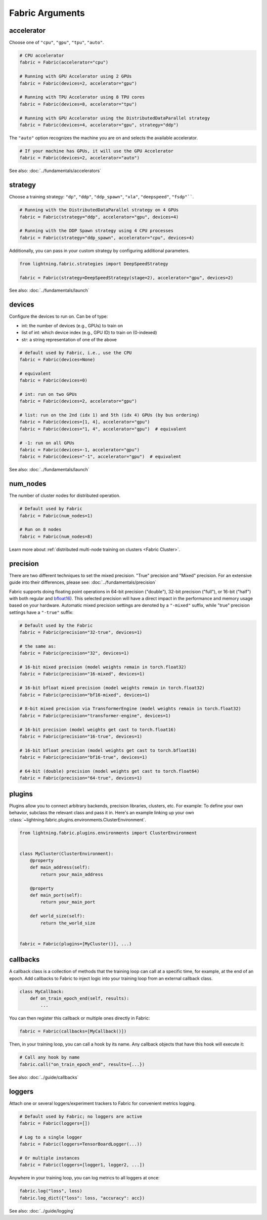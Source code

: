 ################
Fabric Arguments
################


accelerator
===========

Choose one of ``"cpu"``, ``"gpu"``, ``"tpu"``, ``"auto"``.

.. code-block:: python

    # CPU accelerator
    fabric = Fabric(accelerator="cpu")

    # Running with GPU Accelerator using 2 GPUs
    fabric = Fabric(devices=2, accelerator="gpu")

    # Running with TPU Accelerator using 8 TPU cores
    fabric = Fabric(devices=8, accelerator="tpu")

    # Running with GPU Accelerator using the DistributedDataParallel strategy
    fabric = Fabric(devices=4, accelerator="gpu", strategy="ddp")

The ``"auto"`` option recognizes the machine you are on and selects the available accelerator.

.. code-block:: python

    # If your machine has GPUs, it will use the GPU Accelerator
    fabric = Fabric(devices=2, accelerator="auto")


See also: :doc:`../fundamentals/accelerators`


strategy
========

Choose a training strategy: ``"dp"``, ``"ddp"``, ``"ddp_spawn"``, ``"xla"``, ``"deepspeed"``, ``"fsdp"````.

.. code-block:: python

    # Running with the DistributedDataParallel strategy on 4 GPUs
    fabric = Fabric(strategy="ddp", accelerator="gpu", devices=4)

    # Running with the DDP Spawn strategy using 4 CPU processes
    fabric = Fabric(strategy="ddp_spawn", accelerator="cpu", devices=4)


Additionally, you can pass in your custom strategy by configuring additional parameters.

.. code-block:: python

    from lightning.fabric.strategies import DeepSpeedStrategy

    fabric = Fabric(strategy=DeepSpeedStrategy(stage=2), accelerator="gpu", devices=2)

See also: :doc:`../fundamentals/launch`


devices
=======

Configure the devices to run on. Can be of type:

- int: the number of devices (e.g., GPUs) to train on
- list of int: which device index (e.g., GPU ID) to train on (0-indexed)
- str: a string representation of one of the above

.. code-block:: python

    # default used by Fabric, i.e., use the CPU
    fabric = Fabric(devices=None)

    # equivalent
    fabric = Fabric(devices=0)

    # int: run on two GPUs
    fabric = Fabric(devices=2, accelerator="gpu")

    # list: run on the 2nd (idx 1) and 5th (idx 4) GPUs (by bus ordering)
    fabric = Fabric(devices=[1, 4], accelerator="gpu")
    fabric = Fabric(devices="1, 4", accelerator="gpu")  # equivalent

    # -1: run on all GPUs
    fabric = Fabric(devices=-1, accelerator="gpu")
    fabric = Fabric(devices="-1", accelerator="gpu")  # equivalent

See also: :doc:`../fundamentals/launch`


num_nodes
=========


The number of cluster nodes for distributed operation.

.. code-block:: python

    # Default used by Fabric
    fabric = Fabric(num_nodes=1)

    # Run on 8 nodes
    fabric = Fabric(num_nodes=8)


Learn more about :ref:`distributed multi-node training on clusters <Fabric Cluster>`.


precision
=========

There are two different techniques to set the mixed precision. "True" precision and "Mixed" precision.
For an extensive guide into their differences, please see: :doc:`../fundamentals/precision`

Fabric supports doing floating point operations in 64-bit precision ("double"), 32-bit precision ("full"), or 16-bit ("half") with both regular and `bfloat16 <https://pytorch.org/docs/1.10.0/generated/torch.Tensor.bfloat16.html>`_).
This selected precision will have a direct impact in the performance and memory usage based on your hardware.
Automatic mixed precision settings are denoted by a ``"-mixed"`` suffix, while "true" precision settings have a ``"-true"`` suffix:

.. code-block:: python

    # Default used by the Fabric
    fabric = Fabric(precision="32-true", devices=1)

    # the same as:
    fabric = Fabric(precision="32", devices=1)

    # 16-bit mixed precision (model weights remain in torch.float32)
    fabric = Fabric(precision="16-mixed", devices=1)

    # 16-bit bfloat mixed precision (model weights remain in torch.float32)
    fabric = Fabric(precision="bf16-mixed", devices=1)

    # 8-bit mixed precision via TransformerEngine (model weights remain in torch.float32)
    fabric = Fabric(precision="transformer-engine", devices=1)

    # 16-bit precision (model weights get cast to torch.float16)
    fabric = Fabric(precision="16-true", devices=1)

    # 16-bit bfloat precision (model weights get cast to torch.bfloat16)
    fabric = Fabric(precision="bf16-true", devices=1)

    # 64-bit (double) precision (model weights get cast to torch.float64)
    fabric = Fabric(precision="64-true", devices=1)


plugins
=======

Plugins allow you to connect arbitrary backends, precision libraries, clusters, etc. For example:
To define your own behavior, subclass the relevant class and pass it in. Here's an example linking up your own
:class:`~lightning.fabric.plugins.environments.ClusterEnvironment`.

.. code-block:: python

    from lightning.fabric.plugins.environments import ClusterEnvironment


    class MyCluster(ClusterEnvironment):
        @property
        def main_address(self):
            return your_main_address

        @property
        def main_port(self):
            return your_main_port

        def world_size(self):
            return the_world_size


    fabric = Fabric(plugins=[MyCluster()], ...)


callbacks
=========

A callback class is a collection of methods that the training loop can call at a specific time, for example, at the end of an epoch.
Add callbacks to Fabric to inject logic into your training loop from an external callback class.

.. code-block:: python

    class MyCallback:
        def on_train_epoch_end(self, results):
            ...

You can then register this callback or multiple ones directly in Fabric:

.. code-block:: python

    fabric = Fabric(callbacks=[MyCallback()])


Then, in your training loop, you can call a hook by its name. Any callback objects that have this hook will execute it:

.. code-block:: python

    # Call any hook by name
    fabric.call("on_train_epoch_end", results={...})

See also: :doc:`../guide/callbacks`


loggers
=======

Attach one or several loggers/experiment trackers to Fabric for convenient metrics logging.

.. code-block:: python

    # Default used by Fabric; no loggers are active
    fabric = Fabric(loggers=[])

    # Log to a single logger
    fabric = Fabric(loggers=TensorBoardLogger(...))

    # Or multiple instances
    fabric = Fabric(loggers=[logger1, logger2, ...])

Anywhere in your training loop, you can log metrics to all loggers at once:

.. code-block:: python

    fabric.log("loss", loss)
    fabric.log_dict({"loss": loss, "accuracy": acc})


See also: :doc:`../guide/logging`
